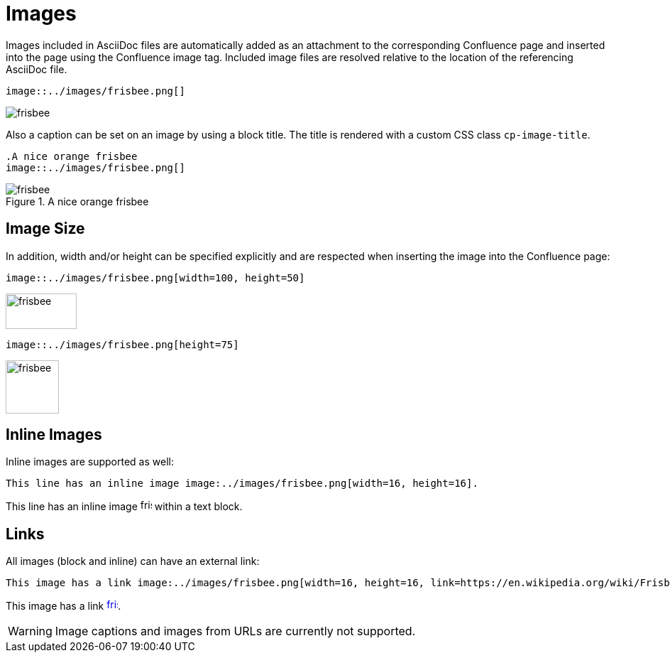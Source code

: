 = Images

Images included in AsciiDoc files are automatically added as an attachment to the corresponding Confluence page and
inserted into the page using the Confluence image tag. Included image files are resolved relative to the location of the
referencing AsciiDoc file.

[listing]
....
image::../images/frisbee.png[]
....

image::../images/frisbee.png[]

Also a caption can be set on an image by using a block title. The title is rendered with a custom CSS class `cp-image-title`.

[listing]
....
.A nice orange frisbee
image::../images/frisbee.png[]
....

.A nice orange frisbee
image::../images/frisbee.png[]

== Image Size

In addition, width and/or height can be specified explicitly and are respected when inserting the image into the
Confluence page:

[listing]
....
image::../images/frisbee.png[width=100, height=50]
....

image::../images/frisbee.png[width=100, height=50]


[listing]
....
image::../images/frisbee.png[height=75]
....

image::../images/frisbee.png[height=75]


== Inline Images

Inline images are supported as well:

[listing]
....
This line has an inline image image:../images/frisbee.png[width=16, height=16].
....

This line has an inline image image:../images/frisbee.png[width=16, height=16] within a text block.


== Links

All images (block and inline) can have an external link:

[listing]
....
This image has a link image:../images/frisbee.png[width=16, height=16, link=https://en.wikipedia.org/wiki/Frisbee].
....

This image has a link image:../images/frisbee.png[width=16, height=16, link=https://en.wikipedia.org/wiki/Frisbee].


[WARNING]
====
Image captions and images from URLs are currently not supported.
====
